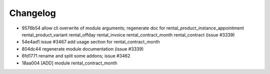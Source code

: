 
Changelog
---------

- 9576b54 allow cli overwrite of module arguments; regenerate doc for rental_product_instance_appointment rental_product_variant rental_offday rental_invoice rental_contract_month rental_contract (issue #3339)
- 54e4ad1 issue #3467 add usage section for rental_contract_month
- 804dc44 regenerate module documentation (issue #3339)
- 6fd1771 rename and split some addons; issue #3462
- 18aa004 [ADD] module rental_contract_month

